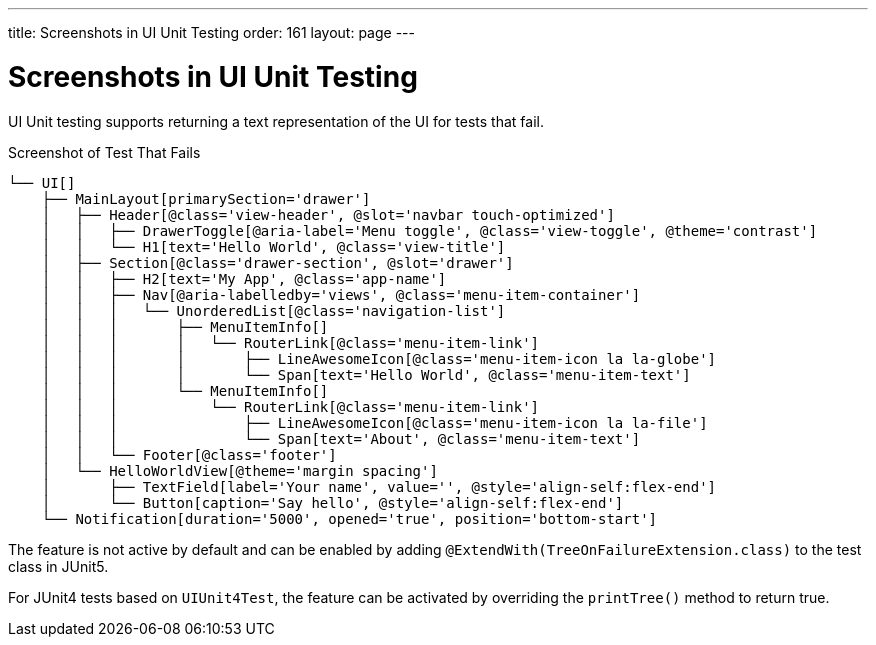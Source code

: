 ---
title: Screenshots in UI Unit Testing
order: 161
layout: page
---

[[testbench.uiunit.screenshot]]
= Screenshots in UI Unit Testing

UI Unit testing supports returning a text representation of the UI for tests that fail.

.Screenshot of Test That Fails
----
└── UI[]
    ├── MainLayout[primarySection='drawer']
    │   ├── Header[@class='view-header', @slot='navbar touch-optimized']
    │   │   ├── DrawerToggle[@aria-label='Menu toggle', @class='view-toggle', @theme='contrast']
    │   │   └── H1[text='Hello World', @class='view-title']
    │   ├── Section[@class='drawer-section', @slot='drawer']
    │   │   ├── H2[text='My App', @class='app-name']
    │   │   ├── Nav[@aria-labelledby='views', @class='menu-item-container']
    │   │   │   └── UnorderedList[@class='navigation-list']
    │   │   │       ├── MenuItemInfo[]
    │   │   │       │   └── RouterLink[@class='menu-item-link']
    │   │   │       │       ├── LineAwesomeIcon[@class='menu-item-icon la la-globe']
    │   │   │       │       └── Span[text='Hello World', @class='menu-item-text']
    │   │   │       └── MenuItemInfo[]
    │   │   │           └── RouterLink[@class='menu-item-link']
    │   │   │               ├── LineAwesomeIcon[@class='menu-item-icon la la-file']
    │   │   │               └── Span[text='About', @class='menu-item-text']
    │   │   └── Footer[@class='footer']
    │   └── HelloWorldView[@theme='margin spacing']
    │       ├── TextField[label='Your name', value='', @style='align-self:flex-end']
    │       └── Button[caption='Say hello', @style='align-self:flex-end']
    └── Notification[duration='5000', opened='true', position='bottom-start']
----

The feature is not active by default and can be enabled by adding `@ExtendWith(TreeOnFailureExtension.class)` to the test class in JUnit5.

For JUnit4 tests based on [classname]`UIUnit4Test`, the feature can be activated by overriding the [methodname]`printTree()` method to return true.
